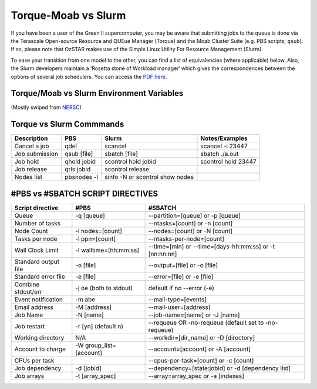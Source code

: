 .. highlight:: rst

Torque-Moab vs Slurm
==================================

If you have been a user of the Green II supercomputer, you may be aware that submitting jobs to the queue is done via the
Terascale Open-source Resource and QUEue Manager (Torque) and the Moab Cluster Suite (e.g. PBS scripts; ``qsub``).
If so, please note that OzSTAR makes use of the Simple Linux Utility For Resource Management (Slurm).

To ease your transition from one model to the other, you can find a list of equivalencies (where applicable) below.
Also, the Slurm developers maintain a ‘Rosetta stone of Workload manager‘ which gives the correspondences between the options of several job schedulers. You can access the `PDF here <https://slurm.schedmd.com/rosetta.pdf>`__.

Torque/Moab vs Slurm Environment Variables
--------------------------------------------------------------------------------

(Mostly swiped from `NERSC <http://www.nersc.gov/>`__)

+--------------------------+-----------------+----------------------+
| **Description**          | **Moab/Torque** | **Slurm**            |
+==========================+=================+======================+
| Job Id                   | $PBS_JOBID      | $SLURM_JOB_ID        |
+--------------------------+-----------------+----------------------+
| Job Name                 | $PBS_JOBNAME    | $SLURM_JOB_NAME      |
+--------------------------+-----------------+----------------------+
| Submit Directory         | $PBS_O_WORKDIR  | $SLURM_SUBMIT_DIR    |
+--------------------------+-----------------+----------------------+
| Node List                | $PBS_NODEFILE   | $SLURM_NODELIST      |
+--------------------------+-----------------+----------------------+
| GPU List                 | $PBS_GPUFILE    | n/a
+--------------------------+-----------------+----------------------+
| Host submitted from      | $PBS_O_HOST     | $SLURM_SUBMIT_HOST   |
+--------------------------+-----------------+----------------------+
| Nodes allocated          | $PBS_NUM_NODES  | $SLURM_JOB_NUM_NODES |
+--------------------------+-----------------+----------------------+
| Number cores/nodes       | $PBS_NUM_PPN    | $SLURM_CPUS_ON_NODE  |
+--------------------------+-----------------+----------------------+
| Node local scratch space | $PBS_JOBFS      | $JOBFS               |
+--------------------------+-----------------+----------------------+


Torque vs Slurm Commmands
----------------------------------------
+-----------------+-------------+---------------------------------+---------------------+
| **Description** | **PBS**     | **Slurm**                       | **Notes/Examples**  |
+=================+=============+=================================+=====================+
| Cancel a job    | qdel        | scancel                         | scancel -i 23447    |
+-----------------+-------------+---------------------------------+---------------------+
| Job submission  | qsub [file] | sbatch [file]                   | sbatch ./a.out      |
+-----------------+-------------+---------------------------------+---------------------+
| Job hold        | qhold jobid | scontrol hold jobid             | scontrol hold 23447 |
+-----------------+-------------+---------------------------------+---------------------+
| Job release     | qrls jobid  | scontrol release                |                     |
+-----------------+-------------+---------------------------------+---------------------+
| Nodes list      | pbsnodes -l | sinfo -N or scontrol show nodes |                     |
+-----------------+-------------+---------------------------------+---------------------+


#PBS vs #SBATCH SCRIPT DIRECTIVES
----------------------------------------

+----------------------+--------------------------------------+----------------------------------------------------------------+
| **Script directive** | **#PBS**                             | **#SBATCH**                                                    |
+======================+======================================+================================================================+
| Queue                | -q [queue]                           | --partition=[queue] or -p [queue]                              |
+----------------------+--------------------------------------+----------------------------------------------------------------+
| Number of tasks      |                                      | --ntasks=[count] or -n [count]                                 |
+----------------------+--------------------------------------+----------------------------------------------------------------+
| Node Count           | -l nodes=[count]                     | --nodes=[count]  or -N [count]                                 |
+----------------------+--------------------------------------+----------------------------------------------------------------+
| Tasks per node       | -l ppn=[count]                       | --ntasks-per-node=[count]                                      |
+----------------------+--------------------------------------+----------------------------------------------------------------+
| Wall Clock Limit     | -l walltime=[hh:mm:ss]               | --time=[min] or --time=[days-hh:mm:ss] or -t [nn:nn:nn]        |
+----------------------+--------------------------------------+----------------------------------------------------------------+
| Standard output file | -o [file]                            | --output=[file] or -o [file]                                   |
+----------------------+--------------------------------------+----------------------------------------------------------------+
| Standard error file  | -e [file]                            | --error=[file] or -e [file]                                    |
+----------------------+--------------------------------------+----------------------------------------------------------------+
| Combine stdout/err   | -j oe (both to stdout)               | default if no --error (-e)                                     |
+----------------------+--------------------------------------+----------------------------------------------------------------+
| Event notification   | -m abe                               | --mail-type=[events]                                           |
+----------------------+--------------------------------------+----------------------------------------------------------------+
| Email address        | -M [address]                         | --mail-user=[address]                                          |
+----------------------+--------------------------------------+----------------------------------------------------------------+
| Job Name             | -N [name]                            | --job-name=[name] or -J [name]                                 |
+----------------------+--------------------------------------+----------------------------------------------------------------+
| Job restart          | -r [y\n] (default n)                 | --requeue OR -no-requeue (default set to -no-requeue)          |
+----------------------+--------------------------------------+----------------------------------------------------------------+
| Working directory    | N/A                                  | --workdir=[dir_name] or -D [directory]                         |
+----------------------+--------------------------------------+----------------------------------------------------------------+
| Account to charge    | -W group_list=[account]              | --account=[account] or -A [account]                            |
+----------------------+--------------------------------------+----------------------------------------------------------------+
| CPUs per task        |                                      | --cpus-per-task=[count] or -c [count]                          |
+----------------------+--------------------------------------+----------------------------------------------------------------+
| Job dependency       | -d [jobid]                           | --dependency=[state:jobid] or -d [dependency list]             |
+----------------------+--------------------------------------+----------------------------------------------------------------+
| Job arrays           | -t [array_spec]                      | --array=array_spec or -a [indexes]                             |
+----------------------+--------------------------------------+----------------------------------------------------------------+
